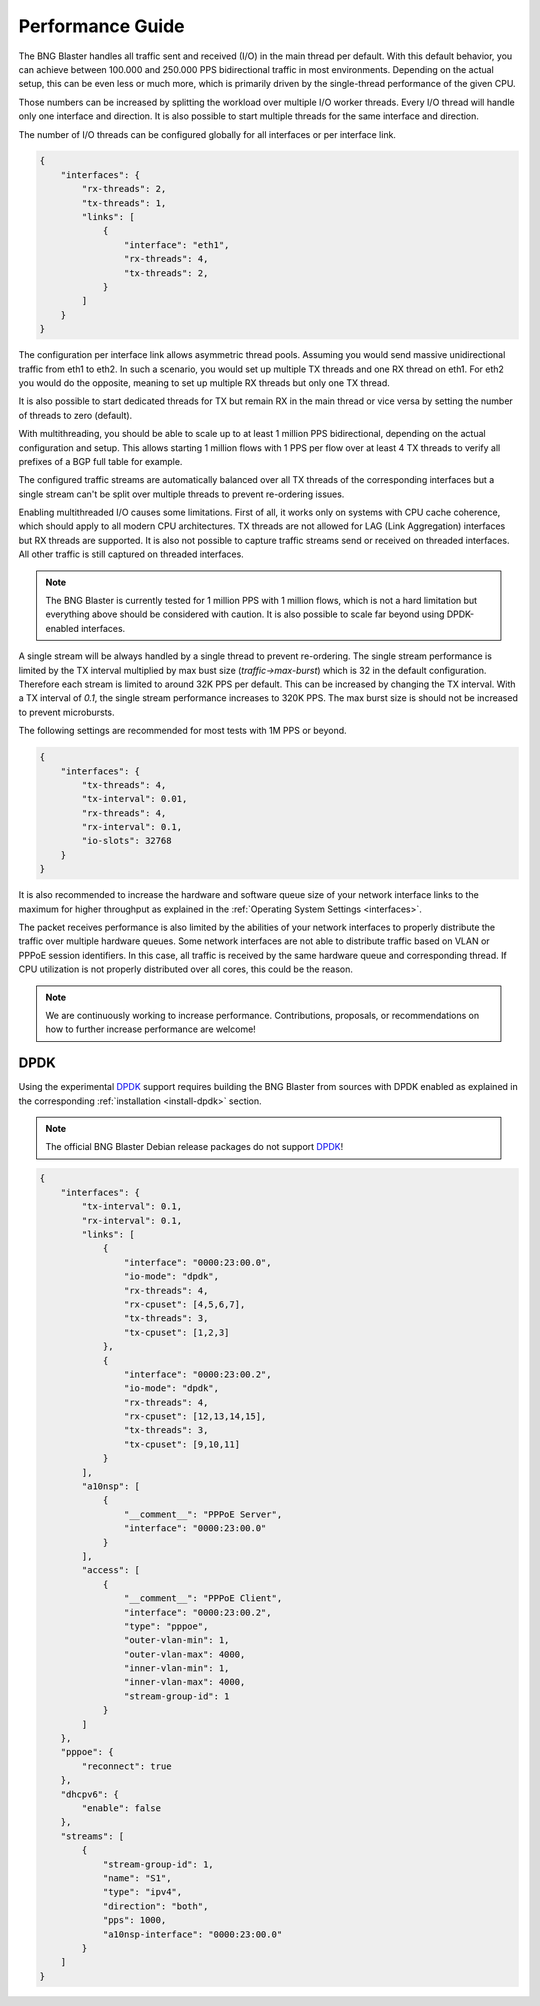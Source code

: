 .. _performance:

Performance Guide
=================

The BNG Blaster handles all traffic sent and received (I/O) in the main thread per default. 
With this default behavior, you can achieve between 100.000 and 250.000 PPS bidirectional 
traffic in most environments. Depending on the actual setup, this can be even less or much 
more, which is primarily driven by the single-thread performance of the given CPU. 

Those numbers can be increased by splitting the workload over multiple I/O worker threads. 
Every I/O thread will handle only one interface and direction. It is also possible to start 
multiple threads for the same interface and direction. 

The number of I/O threads can be configured globally for all interfaces or per interface link.

.. code-block:: json

    {
        "interfaces": {
            "rx-threads": 2,
            "tx-threads": 1,
            "links": [
                {
                    "interface": "eth1",
                    "rx-threads": 4,
                    "tx-threads": 2,
                }
            ]
        }
    }

The configuration per interface link allows asymmetric thread pools. Assuming you would send 
massive unidirectional traffic from eth1 to eth2. In such a scenario, you would set up multiple 
TX threads and one RX thread on eth1. For eth2 you would do the opposite, meaning to set up 
multiple RX threads but only one TX thread. 

It is also possible to start dedicated threads for TX but remain RX in the main thread or 
vice versa by setting the number of threads to zero (default). 

With multithreading, you should be able to scale up to at least 1 million PPS bidirectional, depending on 
the actual configuration and setup. This allows starting 1 million flows with 1 PPS per flow over 
at least 4 TX threads to verify all prefixes of a BGP full table for example.

The configured traffic streams are automatically balanced over all TX threads of the corresponding
interfaces but a single stream can't be split over multiple threads to prevent re-ordering issues.

Enabling multithreaded I/O causes some limitations. First of all, it works only on systems with 
CPU cache coherence, which should apply to all modern CPU architectures. TX threads are not allowed
for LAG (Link Aggregation) interfaces but RX threads are supported. It is also not possible to capture
traffic streams send or received on threaded interfaces. All other traffic is still captured on threaded 
interfaces. 

.. note::

    The BNG Blaster is currently tested for 1 million PPS with 1 million flows, which is not a 
    hard limitation but everything above should be considered with caution. It is also possible to 
    scale far beyond using DPDK-enabled interfaces. 

A single stream will be always handled by a single thread to prevent re-ordering. The single stream 
performance is limited by the TX interval multiplied by max bust size (`traffic->max-burst`) which 
is 32 in the default configuration. Therefore each stream is limited to around 32K PPS per default. 
This can be increased by changing the TX interval. With a TX interval of `0.1`, the single stream 
performance increases to 320K PPS. The max burst size is should not be increased to prevent microbursts. 

The following settings are recommended for most tests with 1M PPS or beyond. 

.. code-block:: json

    {
        "interfaces": {
            "tx-threads": 4,
            "tx-interval": 0.01,
            "rx-threads": 4,
            "rx-interval": 0.1,
            "io-slots": 32768
        }
    }

It is also recommended to increase the hardware and software queue size of your
network interface links to the maximum for higher throughput as explained 
in the :ref:`Operating System Settings <interfaces>`. 

The packet receives performance is also limited by the abilities of your network 
interfaces to properly distribute the traffic over multiple hardware queues. Some
network interfaces are not able to distribute traffic based on VLAN or PPPoE session
identifiers. In this case, all traffic is received by the same hardware queue and 
corresponding thread. If CPU utilization is not properly distributed over all
cores, this could be the reason. 

.. note::

    We are continuously working to increase performance. Contributions, proposals,
    or recommendations on how to further increase performance are welcome!

.. _dpdk:

DPDK
----

Using the experimental `DPDK <https://www.dpdk.org/>`_ support requires building 
the BNG Blaster from sources with DPDK enabled as explained 
in the corresponding :ref:`installation <install-dpdk>` section. 

.. note::

    The official BNG Blaster Debian release packages do not support 
    `DPDK <https://www.dpdk.org/>`_!

.. code-block:: json

    {
        "interfaces": {
            "tx-interval": 0.1,
            "rx-interval": 0.1,
            "links": [
                {
                    "interface": "0000:23:00.0",
                    "io-mode": "dpdk",
                    "rx-threads": 4,
                    "rx-cpuset": [4,5,6,7],
                    "tx-threads": 3,
                    "tx-cpuset": [1,2,3]
                },
                {
                    "interface": "0000:23:00.2",
                    "io-mode": "dpdk",
                    "rx-threads": 4,
                    "rx-cpuset": [12,13,14,15],
                    "tx-threads": 3,
                    "tx-cpuset": [9,10,11]
                }
            ],
            "a10nsp": [
                {
                    "__comment__": "PPPoE Server",
                    "interface": "0000:23:00.0"
                }
            ],
            "access": [
                {
                    "__comment__": "PPPoE Client",
                    "interface": "0000:23:00.2",
                    "type": "pppoe",
                    "outer-vlan-min": 1,
                    "outer-vlan-max": 4000,
                    "inner-vlan-min": 1,
                    "inner-vlan-max": 4000,
                    "stream-group-id": 1
                }
            ]
        },
        "pppoe": {
            "reconnect": true
        },
        "dhcpv6": {
            "enable": false
        },
        "streams": [
            {
                "stream-group-id": 1,
                "name": "S1",
                "type": "ipv4",
                "direction": "both",
                "pps": 1000,
                "a10nsp-interface": "0000:23:00.0"
            }
        ]
    }

